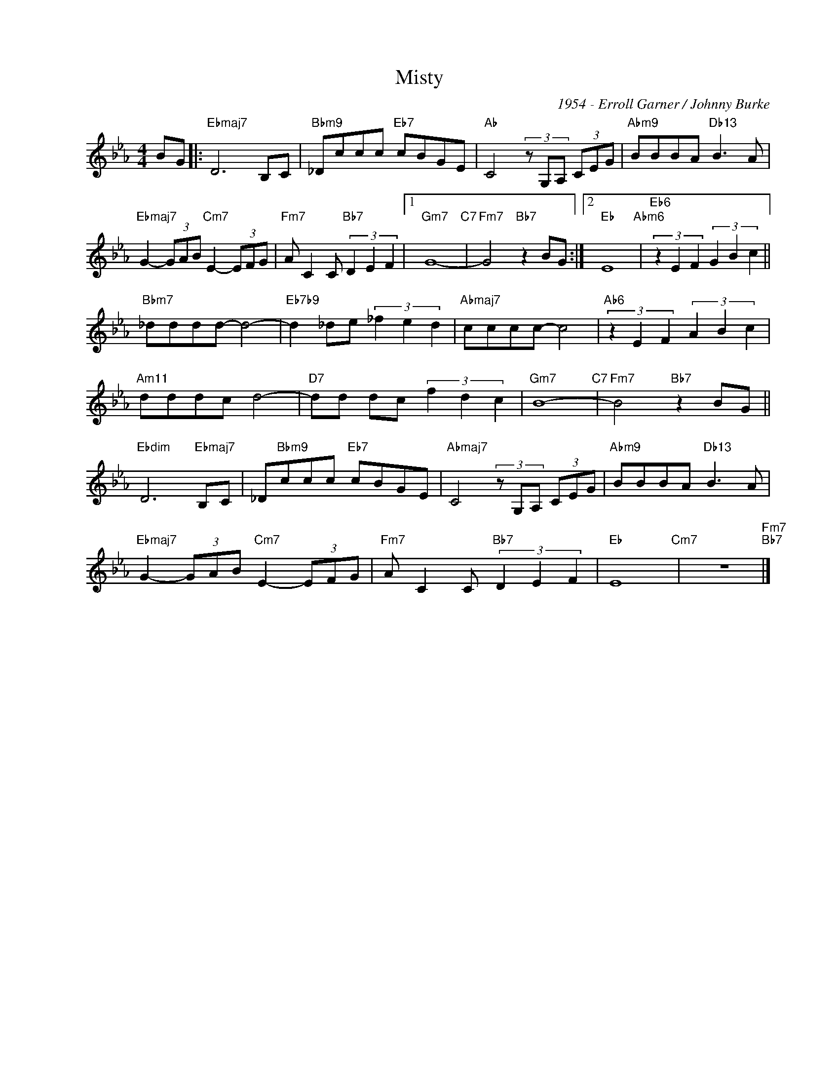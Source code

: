 X:1
T:Misty
C:1954 - Erroll Garner / Johnny Burke
Z:www.realbook.site
L:1/8
M:4/4
I:linebreak $
K:Eb
V:1 treble nm=" " snm=" "
V:1
 BG |:"Ebmaj7" D6 B,C |"Bbm9" _Dccc"Eb7" cBGE |"Ab" C4 (3z G,A, (3CEG |"Abm9" BBBA"Db13" B3 A |$ %5
"Ebmaj7" G2- (3GAB"Cm7" E2- (3EFG |"Fm7" A C2 C"Bb7" (3D2 E2 F2 |1"Gm7" G8-"C7" | %8
"Fm7" G4"Bb7" z2 BG :|2"Eb" E8"Abm6" |"Eb6" (3z2 E2 F2 (3G2 B2 c2 ||$"Bbm7" _dddd- d4- | %12
"Eb7b9" d2 _de (3_f2 e2 d2 |"Abmaj7" cccc- c4 |"Ab6" (3z2 E2 F2 (3A2 B2 c2 |$"Am11" dddc d4- | %16
"D7" dd dc (3f2 d2 c2 |"Gm7" B8-"C7" |"Fm7" B4"Bb7" z2 BG ||$"Ebdim" D6"Ebmaj7" B,C | %20
 _D"Bbm9"ccc"Eb7" cBGE |"Abmaj7" C4 (3z G,A, (3CEG |"Abm9" BBBA"Db13" B3 A |$ %23
"Ebmaj7" G2- (3GAB"Cm7" E2- (3EFG |"Fm7" A C2 C"Bb7" (3D2 E2 F2 |"Eb" E8"Cm7" | z8"Fm7""Bb7" |] %27

